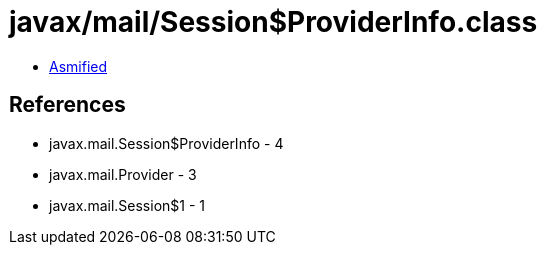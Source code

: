 = javax/mail/Session$ProviderInfo.class

 - link:Session$ProviderInfo-asmified.java[Asmified]

== References

 - javax.mail.Session$ProviderInfo - 4
 - javax.mail.Provider - 3
 - javax.mail.Session$1 - 1

